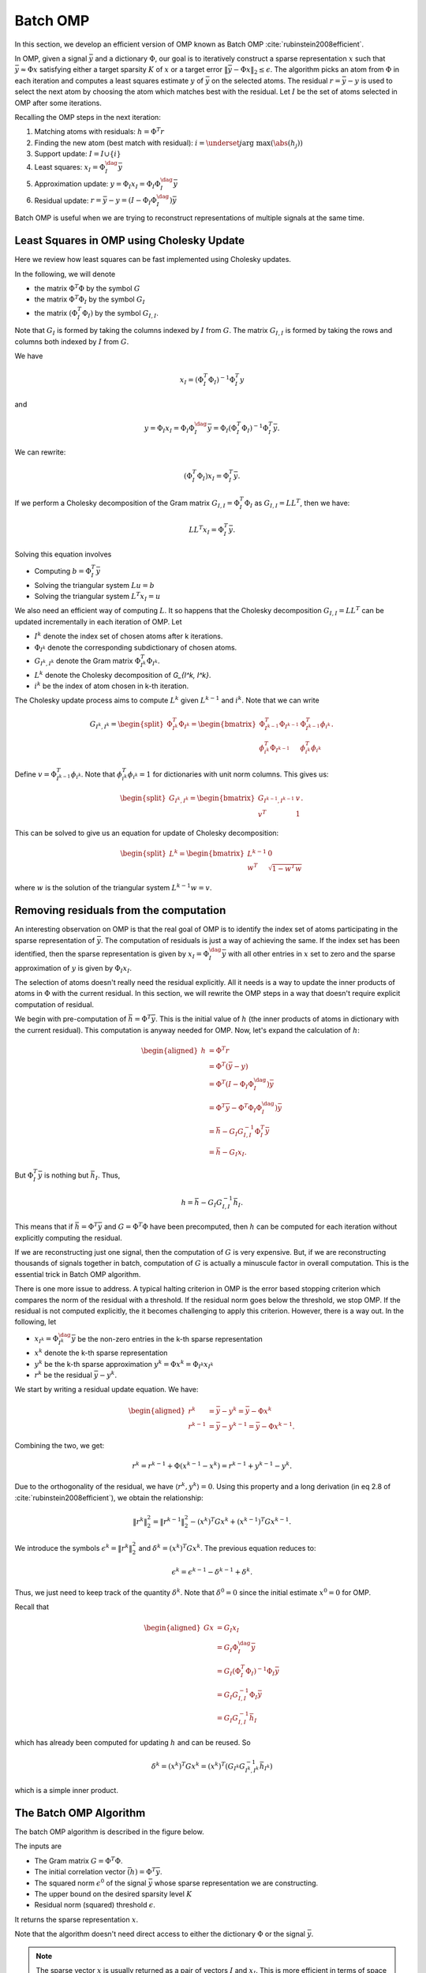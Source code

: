 Batch OMP
==================

.. highlight:: matlab

In this section, we develop an efficient version of OMP 
known as Batch OMP :cite:`rubinstein2008efficient`.

In OMP, given a signal :math:`\bar{y}` and a dictionary :math:`\Phi`,
our goal is to iteratively construct a sparse representation
:math:`x` such that :math:`\bar{y} \approx \Phi x` satisfying
either a target sparsity :math:`K` of :math:`x` or
a target error :math:`\| \bar{y} - \Phi x\|_2 \leq \epsilon`.
The algorithm picks an atom from :math:`\Phi` in each
iteration and computes a least squares estimate :math:`y` of :math:`\bar{y}`
on the selected atoms. 
The residual :math:`r = \bar{y} - y` is used to select the
next atom by choosing the atom which matches best with the
residual.
Let :math:`I` be the set of atoms selected in OMP
after some iterations.

Recalling the OMP steps in the next iteration:

#. Matching atoms with residuals: :math:`h = \Phi^T r`
#. Finding the new atom (best match with residual): 
   :math:`i = \underset{j}{\text{arg max}} (\abs(h_j))`
#. Support update: :math:`I = I \cup \{ i \}`
#. Least squares:  :math:`x_I = \Phi_I^{\dag} \bar{y}`
#. Approximation update: :math:`y = \Phi_I x_I = \Phi_I \Phi_I^{\dag} \bar{y}`
#. Residual update: :math:`r = \bar{y} - y = (I - \Phi_I \Phi_I^{\dag}) \bar{y}`
 
Batch OMP is useful when we are trying to reconstruct 
representations of multiple signals at the same time.


Least Squares in OMP using Cholesky Update
-------------------------------------------------

Here we review how least squares can be fast implemented
using Cholesky updates.

In the following, we will denote 

* the matrix :math:`\Phi^T \Phi` by the symbol :math:`G`
* the matrix :math:`\Phi^T \Phi_I` by the symbol :math:`G_I`
* the matrix :math:`(\Phi_I^T \Phi_I)` by the symbol :math:`G_{I, I}`. 

Note that :math:`G_I` is formed by taking the columns indexed by 
:math:`I` from :math:`G`.
The matrix :math:`G_{I, I}` is formed by taking the rows and columns 
both indexed by :math:`I` from :math:`G`.

 
We have

.. math:: 
    x_I = (\Phi_I^T \Phi_I)^{-1} \Phi_I^T y

and 

.. math::    
    y = \Phi_I x_I = \Phi_I \Phi_I^{\dag} \bar{y} 
      = \Phi_I (\Phi_I^T \Phi_I)^{-1} \Phi_I^T \bar{y}.


We can rewrite:

.. math::
    (\Phi_I^T \Phi_I) x_I  = \Phi_I^T \bar{y}.



If we perform a Cholesky decomposition of the Gram matrix 
:math:`G_{I, I} = \Phi_I^T \Phi_I`
as :math:`G_{I, I} = L L^T`, then we have:

.. math::
    
    L L^T x_I =  \Phi_I^T \bar{y}.

Solving this equation involves

* Computing :math:`b = \Phi_I^T \bar{y}`
* Solving the triangular system :math:`L u = b`
* Solving the triangular system :math:`L^T x_I = u`

We also need an efficient way of computing :math:`L`.
It so happens that the Cholesky decomposition
:math:`G_{I, I} = L L^T` can be updated incrementally in each
iteration of OMP.
Let 

* :math:`I^k` denote the index set of chosen atoms after
  k iterations.
* :math:`\Phi_{I^k}` denote the corresponding subdictionary
  of chosen atoms.
* :math:`G_{I^k, I^k}` denote the Gram matrix :math:`\Phi_{I^k}^T \Phi_{I^k}`.
* :math:`L^k` denote the Cholesky decomposition of `G_{I^k, I^k}`.
* :math:`i^k` be the index of atom chosen in k-th iteration.

The Cholesky update process aims to compute :math:`L^k`
given :math:`L^{k-1}` and :math:`i^k`.
Note that we can write

.. math::
    G_{I^k, I^k} = \begin{split}\Phi_{I^k}^T \Phi_{I^k} = \begin{bmatrix}
       \Phi_{I^{k-1}}^T \Phi_{I^{k-1}}  & \Phi_{I^{k-1}}^T \phi_{i^k}\\
       \phi_{i^k}^T \Phi_{I^{k-1}} & \phi_{i^k}^T \phi_{i^k}
    \end{bmatrix}.\end{split}

Define :math:`v = \Phi_{I^{k-1}}^T \phi_{i^k}`.
Note that :math:`\phi_{i^k}^T \phi_{i^k} = 1` for dictionaries
with unit norm columns.
This gives us:

.. math::
    \begin{split} G_{I^k, I^k} = \begin{bmatrix}
        G_{I^{k-1}, I^{k-1}} & v \\
        v^T & 1
    \end{bmatrix}.\end{split}

This can be solved to give us an equation for update of Cholesky decomposition:

.. math::
    \begin{split}L^k = \begin{bmatrix}
        L^{k - 1} & 0 \\
        w^T &  \sqrt{1 - w^T w}
    \end{bmatrix}\end{split}

where :math:`w` is the solution of the triangular system
:math:`L^{k - 1} w = v`.


Removing residuals from the computation
---------------------------------------------

An interesting observation on OMP is that the real goal
of OMP is to identify the index set of atoms participating
in the sparse representation of :math:`\bar{y}`. The computation
of residuals is just a way of achieving the same. If the
index set has been identified, then the sparse representation
is given by :math:`x_I = \Phi_I^{\dag} \bar{y}` with all
other entries in :math:`x` set to zero and the sparse
approximation of :math:`y` is given by :math:`\Phi_I x_I`.

The selection of atoms doesn't really need the residual
explicitly. All it needs is a way to update the inner
products of atoms in :math:`\Phi` with the current residual.
In this section, we will rewrite the OMP steps in a way
that doesn't require explicit computation of residual.

We begin with pre-computation of :math:`\bar{h} = \Phi^T \bar{y}`.
This is the initial value of :math:`h` (the inner products
of atoms in dictionary with the current residual).
This computation is anyway needed for OMP.
Now, let's expand the calculation of :math:`h`: 

.. math::
    \begin{aligned}
    h  &= \Phi^T r \\
       &= \Phi^T (\bar{y} - y) \\
       &= \Phi^T (I - \Phi_I \Phi_I^{\dag}) \bar{y}\\
       &= \Phi^T \bar{y} - \Phi^T \Phi_I \Phi_I^{\dag}) \bar{y}\\
       &= \bar{h} - G_I G_{I, I}^{-1} \Phi_I^T \bar{y}\\
       &= \bar{h} - G_I x_I.
    \end{aligned}

But :math:`\Phi_I^T \bar{y}` is nothing but :math:`\bar{h}_I`.
Thus, 

.. math::
    h =  \bar{h} - G_I G_{I, I}^{-1} \bar{h}_I.

This means that if :math:`\bar{h} = \Phi^T \bar{y}` 
and :math:`G = \Phi^T \Phi` have been precomputed,
then :math:`h` can be computed for each iteration
without explicitly computing the residual.

If we are reconstructing just one signal, then the computation
of :math:`G` is very expensive. But, if we are reconstructing
thousands of signals together in batch, computation of
:math:`G` is actually a minuscule factor in overall computation.
This is the essential trick in Batch OMP algorithm.

There is one more issue to address. A typical halting 
criterion in OMP is the error based stopping criterion 
which compares the norm of the residual with a threshold.
If the residual norm goes below the threshold, we stop OMP.
If the residual is not computed explicitly, the it becomes
challenging to apply this criterion. However, there is a way out. In the following, let

* :math:`x_{I^k} = \Phi_{I^k}^{\dag} \bar{y}` be the non-zero
  entries in the k-th sparse representation
* :math:`x^k` denote the k-th sparse representation
* :math:`y^k` be the k-th sparse approximation :math:`y^k = \Phi x^k = \Phi_{I^k} x_{I^k}`
* :math:`r^k` be the residual :math:`\bar{y} - y^k`.

We start by writing a residual update equation.
We have:

.. math::
    \begin{aligned}
    r^k &= \bar{y} - y^k = \bar{y} - \Phi x^k \\
    r^{k-1} &= \bar{y} - y^{k-1} = \bar{y} - \Phi x^{k -1}. 
    \end{aligned}

Combining the two, we get:

.. math::

    r^k = r^{k -1} + \Phi (x^{k -1 } - x^k) = r^{k -1} + y^{k -1} - y^k. 

Due to the orthogonality of the residual, we have
:math:`\langle r^k, y^k \rangle = 0`. Using
this property and a long derivation (in eq 2.8 of :cite:`rubinstein2008efficient`), we obtain the relationship:

.. math::

    \| r^k \|_2^2 = \| r^{k -1} \|_2^2 
    - (x^k)^T G x^k +  (x^{k-1})^T G x^{k-1}.

We introduce the symbols 
:math:`\epsilon^k = \| r^k \|_2^2`
and :math:`\delta^k = (x^k)^T G x^k`. The previous
equation reduces to:

.. math::
    \epsilon^k = \epsilon^{k-1} - \delta^{k -1} + \delta^{k}.

Thus, we just need to keep track of the quantity
:math:`\delta^k`. 
Note that :math:`\delta^0 = 0` since
the initial estimate :math:`x^0 = 0` for OMP.

Recall that

.. math::

    \begin{aligned}
    G x &= G_I x_I \\
        &= G_I \Phi_I^{\dag} \bar{y}\\
        & = G_I (\Phi_I^T \Phi_I)^{-1} \Phi_I \bar{y}\\
        &= G_I G_{I, I}^{-1} \Phi_I \bar{y}\\
        &= G_I G_{I, I}^{-1} \bar{h}_I 
    \end{aligned}

which has already been computed for updating :math:`h`
and can be reused. So

.. math::

    \delta^k = (x^k)^T G x^k
    = (x^k)^T \left( G_{I^k} G_{{I^k}, {I^k}}^{-1} \bar{h}_{I^k} \right)

which is a simple inner product.


The Batch OMP Algorithm
---------------------------------

The batch OMP algorithm is described in the figure 
below.

The inputs are

* The Gram matrix :math:`G = \Phi^T \Phi`.
* The initial correlation vector :math:`\bar(h) = \Phi^T \bar{y}`.
* The squared norm :math:`\epsilon^0` of the signal 
  :math:`\bar{y}` whose sparse representation we are
  constructing.
* The upper bound on the desired sparsity level :math:`K`
* Residual norm (squared) threshold :math:`\epsilon`.

It returns the sparse representation :math:`x`.

Note that the algorithm doesn't need direct access to
either the dictionary :math:`\Phi` or the signal
:math:`\bar{y}`.


.. figure:: images/algorithm_batch_omp.png


.. note::

    The sparse vector :math:`x` is
    usually returned as a pair of 
    vectors :math:`I` and :math:`x_I`.
    This is more efficient in terms of
    space utilization.



Fast Batch OMP Implementation
--------------------------------------

As part of `sparse-plex`_,
we provide a fast CPU based implementation of Batch OMP.
It is up to 3 times faster than the Batch OMP 
implementation in `OMPBOX`_.

This is written in C and uses the
BLAS and LAPACK features available in MATLAB.
The implementation is available in the function
`spx.fast.batch_omp`_.  
The corresponding C code is in `batch_omp.c`_. 


.. rubric:: A Simple Example

Let's create a Gaussian matrix (with normalized columns)::

    M = 400;
    N = 1000;
    Phi = spx.dict.simple.gaussian_mtx(M, N);

See :ref:`cs-hands-on-gaussian-sensing-matrices` for details.


Let's create a few thousand sparse signals::

    K = 16;
    S = 5000;
    X = spx.data.synthetic.SparseSignalGenerator(N, K, S).biGaussian();

See :ref:`sec:pursuit:testing:synthetic-sparse-representations` 
for details.

Let's compute their measurements using the Gaussian matrix::

    Y = Phi*X;

We wish to recover :math:`X` from :math:`Y` and :math:`\Phi`.

Let's precompute the Gram matrix::

    G = Phi' * Phi;

Let's precompute the correlation vectors for each signal::

    DtY = Phi' * Y;


Let's perform sparse recovery using Batch OMP and time it::

    start_time = tic;
    result = spx.fast.batch_omp(Phi, [], G, DtY, K, 1e-12);
    elapsed_time = toc(start_time);
    fprintf('Time taken: %.2f seconds\n', elapsed_time);
    fprintf('Per signal time: %.2f usec', elapsed_time * 1e6/ S);

    Time taken: 0.52 seconds
    Per signal time: 103.18 usec


We note that the reconstruction has happened very quickly
taking about just 100 micro seconds per signal.


We can verify the correctness of the result::

    cmpare = spx.commons.SparseSignalsComparison(X, result, K);
    cmpare.summarize();

    Signal dimension: 1000
    Number of signals: 5000
    Combined reference norm: 536.04604784
    Combined estimate norm: 536.04604784
    Combined difference norm: 0.00000000
    Combined SNR: 302.5784 dB

    All signals have indeed been recovered correctly.
    See :ref:`sec:library-commons-comparison-sparse` for 
    details about ``SparseSignalsComparison``.

For comparison, let's see the time taken by Fast OMP 
implementation::

    fprintf('Reconstruction with Fast OMP')
    start_time = tic;
    result = spx.fast.omp(Phi, Y, K, 1e-12);
    elapsed_time = toc(start_time);
    fprintf('Time taken: %.2f seconds\n', elapsed_time);
    fprintf('Per signal time: %.2f usec', elapsed_time * 1e6/ S);

    Reconstruction with Fast OMPTime taken: 4.39 seconds
    Per signal time: 878.88 usec

See :ref:`sec:pursuit:omp:fast` for details about our
fast OMP implementation.

Fast Batch OMP implementation is more than 
8 times faster than fast OMP implementation
for this problem configuration (M, N, K, S).


.. rubric:: Benchmarks


.. list-table:: System configuration

    * - OS
      - Windows 7 Professional 64 Bit
    * - Processor
      - Intel(R) Core(TM) i7-3630QM CPU @ 2.40GHz
    * - Memory (RAM)
      - 16.0 GB
    * - Hard Disk
      - SATA 120GB
    * - MATLAB
      - R2017b

The method for benchmarking has been adopted from 
the file ``ompspeedtest.m`` in the `OMPBOX`_ 
package by Ron Rubinstein.

We compare following algorithms:

* Batch OMP in OMPBOX.
* Our C version in `sparse-plex`_.


The work load consists of a Gaussian dictionary of
size :math:`512 \times 1000`.  Sufficient signals
are chosen so that the benchmarks can run reasonable duration.
8 sparse representations are constructed for each 
randomly generated signal in the given dictionary.

::

    Speed summary for 178527 signals, dictionary size 512 x 1000:
    Call syntax        Algorithm               Total time
    --------------------------------------------------------
    OMP(D,X,G,T)                     Batch-OMP               60.83 seconds
    OMP(DtX,G,T)                     Batch-OMP with DTX    12.73 seconds
    SPX-Batch-OMP(D, X, G, [], T)    SPX-Batch-OMP           19.78 seconds
    SPX-Batch-OMP([], [], G, Dtx, T) SPX-Batch-OMP DTX      7.25 seconds
    Gain SPX/OMPBOX without DTX 3.08
    Gain SPX/OMPBOX with DTX 1.76


Our implementation is up to 3 times faster on this large 
workload.

The benchmark generation code is in `ex_fast_batch_omp_speed_test.m`_.

.. _sparse-plex: https://github.com/indigits/sparse-plex

.. _OMPBOX: http://www.cs.technion.ac.il/~ronrubin/software.html

.. _batch_omp.c: https://github.com/indigits/sparse-plex/blob/master/library/%2Bspx/%2Bfast/private/batch_omp.c

.. _spx.fast.batch_omp: https://github.com/indigits/sparse-plex/blob/master/library/%2Bspx/%2Bfast/batch_omp.m

.. _ex_fast_batch_omp_speed_test.m: https://github.com/indigits/sparse-plex/blob/master/experiments/fast_batch_omp/ex_fast_batch_omp_speed_test.m